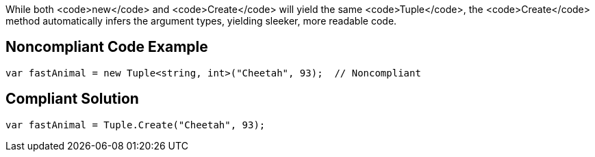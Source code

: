 While both <code>new</code> and <code>Create</code> will yield the same <code>Tuple</code>, the <code>Create</code> method automatically infers the argument types, yielding sleeker, more readable code.


== Noncompliant Code Example

----
var fastAnimal = new Tuple<string, int>("Cheetah", 93);  // Noncompliant
----


== Compliant Solution

----
var fastAnimal = Tuple.Create("Cheetah", 93);
----

